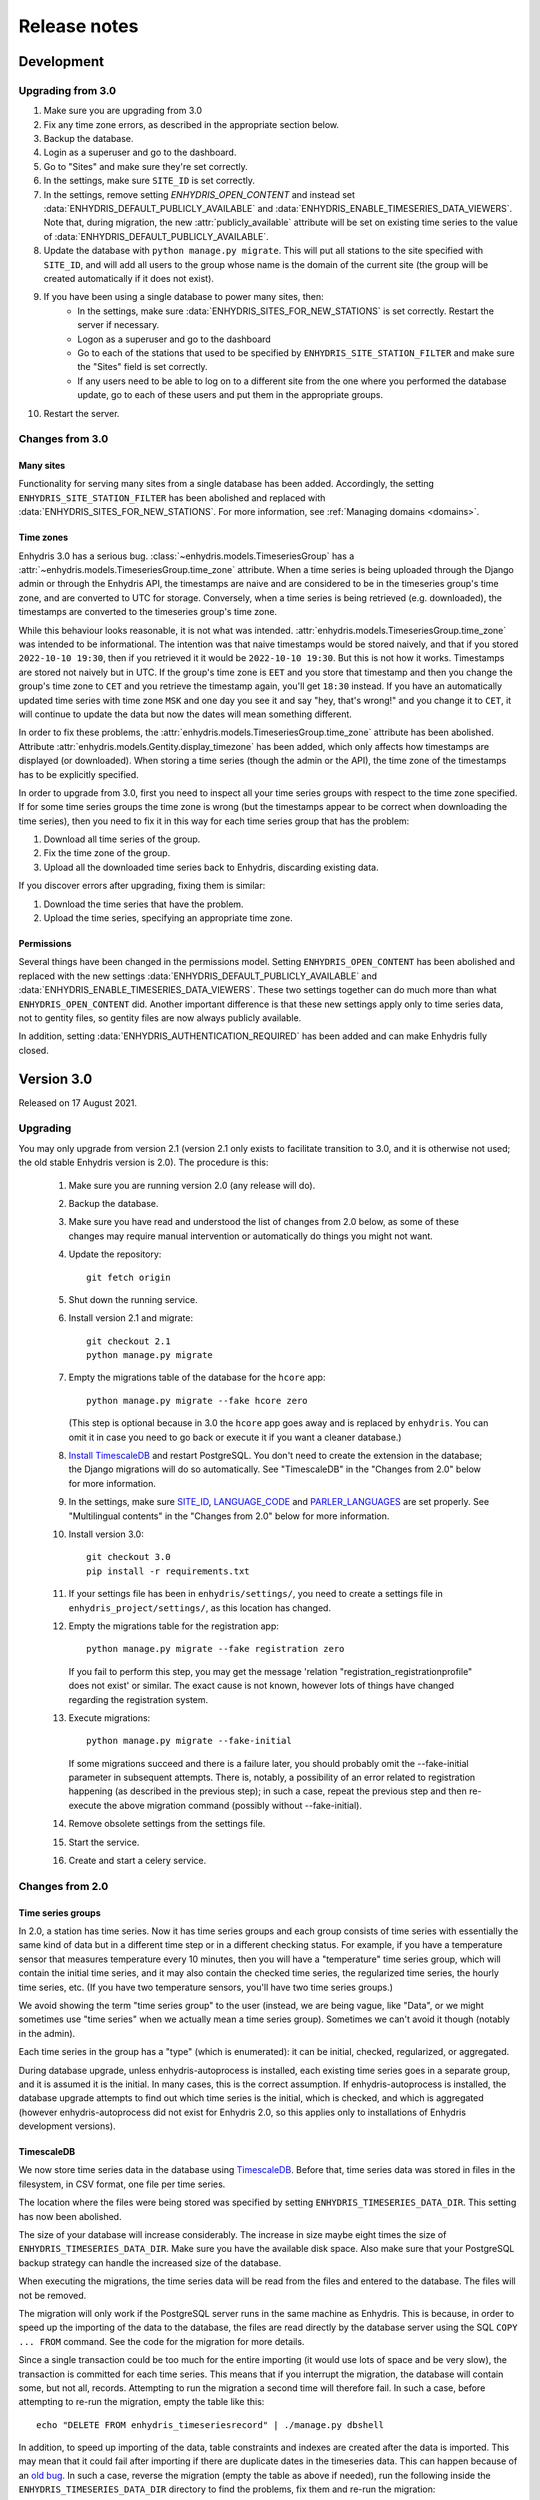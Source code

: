 .. _release-notes:

=============
Release notes
=============

.. highlight:: bash

Development
===========

Upgrading from 3.0
------------------

1. Make sure you are upgrading from 3.0
2. Fix any time zone errors, as described in the appropriate section
   below.
3. Backup the database.
4. Login as a superuser and go to the dashboard.
5. Go to "Sites" and make sure they're set correctly.
6. In the settings, make sure ``SITE_ID`` is set correctly.
7. In the settings, remove setting `ENHYDRIS_OPEN_CONTENT` and instead
   set :data:`ENHYDRIS_DEFAULT_PUBLICLY_AVAILABLE` and
   :data:`ENHYDRIS_ENABLE_TIMESERIES_DATA_VIEWERS`.  Note that, during
   migration, the new :attr:`publicly_available` attribute will be set
   on existing time series to the value of
   :data:`ENHYDRIS_DEFAULT_PUBLICLY_AVAILABLE`.
8. Update the database with ``python manage.py migrate``. This will put
   all stations to the site specified with ``SITE_ID``, and will add
   all users to the group whose name is the domain of the current site
   (the group will be created automatically if it does not exist).
9. If you have been using a single database to power many sites, then:
    * In the settings, make sure :data:`ENHYDRIS_SITES_FOR_NEW_STATIONS`
      is set correctly. Restart the server if necessary.
    * Logon as a superuser and go to the dashboard
    * Go to each of the stations that used to be specified by
      ``ENHYDRIS_SITE_STATION_FILTER`` and make sure the "Sites" field
      is set correctly.
    * If any users need to be able to log on to a different site from
      the one where you performed the database update, go to each of
      these users and put them in the appropriate groups.
10. Restart the server.

Changes from 3.0
----------------

Many sites
^^^^^^^^^^

Functionality for serving many sites from a single database has been
added. Accordingly, the setting ``ENHYDRIS_SITE_STATION_FILTER`` has
been abolished and replaced with
:data:`ENHYDRIS_SITES_FOR_NEW_STATIONS`. For more information, see
:ref:`Managing domains <domains>`.

Time zones
^^^^^^^^^^

Enhydris 3.0 has a serious bug.
:class:`~enhydris.models.TimeseriesGroup` has a
:attr:`~enhydris.models.TimeseriesGroup.time_zone` attribute. When a
time series is being uploaded through the Django admin or through the
Enhydris API, the timestamps are naive and are considered to be in the
timeseries group's time zone, and are converted to UTC for storage.
Conversely, when a time series is being retrieved (e.g. downloaded), the
timestamps are converted to the timeseries group's time zone.

While this behaviour looks reasonable, it is not what was intended.
:attr:`enhydris.models.TimeseriesGroup.time_zone` was intended to be
informational. The intention was that naive timestamps would be stored
naively, and that if you stored ``2022-10-10 19:30``, then if you
retrieved it it would be ``2022-10-10 19:30``. But this is not how it
works. Timestamps are stored not naively but in UTC. If the group's time
zone is ``EET`` and you store that timestamp and then you change the
group's time zone to ``CET`` and you retrieve the timestamp again,
you'll get ``18:30`` instead. If you have an automatically updated time
series with time zone ``MSK`` and one day you see it and say "hey,
that's wrong!" and you change it to ``CET``, it will continue to update
the data but now the dates will mean something different.

In order to fix these problems, the
:attr:`enhydris.models.TimeseriesGroup.time_zone` attribute has been
abolished. Attribute :attr:`enhydris.models.Gentity.display_timezone`
has been added, which only affects how timestamps are displayed (or
downloaded). When storing a time series (though the admin or the API),
the time zone of the timestamps has to be explicitly specified.

In order to upgrade from 3.0, first you need to inspect all your
time series groups with respect to the time zone specified. If for some
time series groups the time zone is wrong (but the timestamps appear to
be correct when downloading the time series), then you need to fix it in
this way for each time series group that has the problem:

1. Download all time series of the group.
2. Fix the time zone of the group.
3. Upload all the downloaded time series back to Enhydris, discarding
   existing data.

If you discover errors after upgrading, fixing them is similar:

1. Download the time series that have the problem.
2. Upload the time series, specifying an appropriate time zone.

Permissions
^^^^^^^^^^^

Several things have been changed in the permissions model. Setting
``ENHYDRIS_OPEN_CONTENT`` has been abolished and replaced with the new
settings :data:`ENHYDRIS_DEFAULT_PUBLICLY_AVAILABLE` and
:data:`ENHYDRIS_ENABLE_TIMESERIES_DATA_VIEWERS`. These two settings
together can do much more than what ``ENHYDRIS_OPEN_CONTENT`` did.
Another important difference is that these new settings apply only
to time series data, not to gentity files, so gentity files are now
always publicly available.

In addition, setting :data:`ENHYDRIS_AUTHENTICATION_REQUIRED` has been
added and can make Enhydris fully closed.

Version 3.0
===========

Released on 17 August 2021.

Upgrading
---------

You may only upgrade from version 2.1 (version 2.1 only exists to
facilitate transition to 3.0, and it is otherwise not used; the old
stable Enhydris version is 2.0). The procedure is this:

 1. Make sure you are running version 2.0 (any release will do).

 2. Backup the database.

 3. Make sure you have read and understood the list of changes from 2.0
    below, as some of these changes may require manual intervention or
    automatically do things you might not want.

 4. Update the repository::

       git fetch origin

 5. Shut down the running service.

 6. Install version 2.1 and migrate::

       git checkout 2.1
       python manage.py migrate

 7. Empty the migrations table of the database for the ``hcore`` app::

       python manage.py migrate --fake hcore zero

    (This step is optional because in 3.0 the ``hcore`` app goes away
    and is replaced by ``enhydris``. You can omit it in case you need to
    go back or execute it if you want a cleaner database.)

 8. `Install TimescaleDB`_ and restart PostgreSQL. You don't need to
    create the extension in the database; the Django migrations will do
    so automatically. See "TimescaleDB" in the "Changes from 2.0" below
    for more information.

    .. _install timescaledb: https://docs.timescale.com/latest/getting-started/installation

 9. In the settings, make sure SITE_ID_, LANGUAGE_CODE_ and
    PARLER_LANGUAGES_ are set properly. See "Multilingual contents" in
    the "Changes from 2.0" below for more information.

 10. Install version 3.0::

       git checkout 3.0
       pip install -r requirements.txt

 11. If your settings file has been in ``enhydris/settings/``, you need
     to create a settings file in ``enhydris_project/settings/``, as this
     location has changed.

 12. Empty the migrations table for the registration app::

       python manage.py migrate --fake registration zero

     If you fail to perform this step, you may get the message 'relation
     "registration_registrationprofile" does not exist' or similar. The
     exact cause is not known, however lots of things have changed
     regarding the registration system.

 13. Execute migrations::

       python manage.py migrate --fake-initial

     If some migrations succeed and there is a failure later, you should
     probably omit the --fake-initial parameter in subsequent attempts.
     There is, notably, a possibility of an error related to
     registration happening (as described in the previous step); in such
     a case, repeat the previous step and then re-execute the above
     migration command (possibly without --fake-initial).

 14. Remove obsolete settings from the settings file.

 15. Start the service.

 16. Create and start a celery service.

Changes from 2.0
----------------

Time series groups
^^^^^^^^^^^^^^^^^^

In 2.0, a station has time series. Now it has time series groups and
each group consists of time series with essentially the same kind of
data but in a different time step or in a different checking status. For
example, if you have a temperature sensor that measures temperature
every 10 minutes, then you will have a "temperature" time series group,
which will contain the initial time series, and it may also contain the
checked time series, the regularized time series, the hourly time
series, etc. (If you have two temperature sensors, you'll have two time
series groups.)

We avoid showing the term "time series group" to the user (instead, we
are being vague, like "Data", or we might sometimes use "time series"
when we actually mean a time series group). Sometimes we can't avoid it
though (notably in the admin).

Each time series in the group has a "type" (which is enumerated): it can
be initial, checked, regularized, or aggregated.

During database upgrade, unless enhydris-autoprocess is installed, each
existing time series goes in a separate group, and it is assumed it is
the initial. In many cases, this is the correct assumption. If
enhydris-autoprocess is installed, the database upgrade attempts to find
out which time series is the initial, which is checked, and which is
aggregated (however enhydris-autoprocess did not exist for Enhydris 2.0,
so this applies only to installations of Enhydris development versions).

TimescaleDB
^^^^^^^^^^^

We now store time series data in the database using TimescaleDB_.
Before that, time series data was stored in files in the filesystem,
in CSV format, one file per time series.

The location where the files were being stored was specified by setting
``ENHYDRIS_TIMESERIES_DATA_DIR``. This setting has now been abolished.

The size of your database will increase considerably. The increase in
size maybe eight times the size of ``ENHYDRIS_TIMESERIES_DATA_DIR``.
Make sure you have the available disk space. Also make sure that your
PostgreSQL backup strategy can handle the increased size of the
database.

When executing the migrations, the time series data will be read from
the files and entered to the database. The files will not be removed.

The migration will only work if the PostgreSQL server runs in the same
machine as Enhydris. This is because, in order to speed up the importing
of the data to the database, the files are read directly by the database
server using the SQL ``COPY ... FROM`` command. See the code for the
migration for more details.

Since a single transaction could be too much for the entire importing
(it would use lots of space and be very slow), the transaction is
committed for each time series. This means that if you interrupt the
migration, the database will contain some, but not all, records.
Attempting to run the migration a second time will therefore fail. In
such a case, before attempting to re-run the migration, empty the table
like this::

   echo "DELETE FROM enhydris_timeseriesrecord" | ./manage.py dbshell

In addition, to speed up importing of the data, table constraints and
indexes are created after the data is imported. This may mean that it
could fail after importing if there are duplicate dates in the
timeseries data. This can happen because of an `old bug`_. In such a
case, reverse the migration (empty the table as above if needed), run
the following inside the ``ENHYDRIS_TIMESERIES_DATA_DIR`` directory to
find the problems, fix them and re-run the migration::

    for x in *; do
        a=`uniq -w 16 -D $x`
        if [ -n "$a" ]; then
            echo ========= $x
            echo "$a"
            echo
        fi
    done

As an order of magnitude, conversion of the data should take something
like 40 minutes per GB of ``ENHYDRIS_TIMESERIES_DATA_DIR`` storage
space, but of course this depends on several factors. Roughly half of
this time will be for the importing of the data, and another half for
the creation of the indexes (however these times might not actually be
linear).

.. timescaledb: https://www.timescale.com
.. _old bug: https://github.com/openmeteo/htimeseries/issues/22

Celery
^^^^^^

In 2.0, nothing was done asynchronously. In 3.0, the uploading of time
series data through the site (not through the Web API) is performed
asynchronously, i.e. the user receives a message that the time series
data are about to be imported, and he is emailed when importing
finishes.

Therefore, a Celery service must be running on the server.

Some add-on applications, like ``enhydris-synoptic`` and
``enhydris-autoprocess``, also use Celery.

Multilingual contents
^^^^^^^^^^^^^^^^^^^^^

The way we do multilingual database contents has changed.

We were using a hacky system where two languages were offered; e.g.
there was ``Gentity.name`` and ``Gentity.name_alt``, where the latter
was the name in the "alternative" language. This system, rather than a
"correct" one that uses, e.g., django-parler, was more trouble than it
was worth, therefore all fields ending in ``_alt`` have been abolished.

In the new Enhydris version, several lookups, such as variable names,
are multilingual using django-parler. However, station and timeseries
names and remarks, event reports, etc. (i.e. everything a non-admin user
is expected to enter), are not multilingual. The idea is that a station
in Greece will have a Greek name, and this does not need to be
transliterated. The rationale is the same as for
`OSM's-avoid-transliteration`_ rule: transliterations can be automated,
and having users enter them manually would only create noise in the
database. There may be valid cases for translation (e.g. when the name
of a station is "bridge X", or translation of remarks), but users
generally don't enter translations so we haven't developed this
functionality yet.

.. _osm's-avoid-transliteration: https://wiki.openstreetmap.org/wiki/Names#Avoid_transliteration

For the case of fields that are untranslated in the new version, while
upgrading, for each row, whichever of ``fieldname`` and
``fieldname_alt`` is nonempty will be used for ``fieldname``. If both
are nonempty and they are single-line fields, "value of ``fieldname``
[value of ``fieldname_alt``]" will be used for ``fieldname``, i.e. the
value of ``fieldname_alt`` will be appended in square brackets. If the
number of characters available is insufficient an error message will be
given and the upgrade will fail. If both fields are nonempty and they
are multi-line fields such as ``TextField``, they will be joined
together separated by ``\n\n---ALT---\n\n``.

For the case of lookups translated with django-parler, ``fieldname``
becomes the main language (set by LANGUAGE_CODE_ or
PARLER_DEFAULT_LANGUAGE_CODE_), and ``fieldname_alt`` becomes the second
language, i.e. the second entry of PARLER_LANGUAGES_. If
PARLER_LANGUAGES_ has fewer than two languages, then the conversion
described in the previous paragraph takes place.

(In fact, because abolishing of ``_alt`` fields was decided and
implemented several months before deciding to use django-parler on
lookups, the migration system will convert everything to unilingual as
described above, and then it will convert lookups back to multilingual.)

Before upgrading the database, it is important to set SITE_ID_,
LANGUAGE_CODE_, and PARLER_LANGUAGES_. SITE_ID_ is probably already set,
probably by the default Enhydris settings. Keep it as it is. Set
LANGUAGE_CODE_ to the language that corresponds to the main language of
the site, i.e. the one to which lookup descriptions not ending in
``_alt`` correspond. Finally, set PARLER_LANGUAGES_ as follows::

   PARLER_LANGUAGES = {
       SITE_ID: [
         {"code": LANGUAGE_CODE},
         {"code": "specify_your_second_language_here"},
       ],
   }

Because of what is likely a `bug in django-parler`_ (at least 2.0), it
is important to use ``SITE_ID`` as the key and not ``None``.

.. _SITE_ID: https://docs.djangoproject.com/en/3.2/ref/settings/#site-id
.. _LANGUAGE_CODE: https://docs.djangoproject.com/en/3.2/ref/settings/#language-code
.. _PARLER_DEFAULT_LANGUAGE_CODE: https://django-parler.readthedocs.io/en/latest/configuration.html#parler-default-language-code
.. _PARLER_LANGUAGES: https://django-parler.readthedocs.io/en/latest/configuration.html#parler-languages
.. _bug in django-parler: https://stackoverflow.com/questions/40187339/django-parler-doesnt-show-tabs-in-admin/

Geographical areas
^^^^^^^^^^^^^^^^^^

Each station (and more generally each Gentity) used to have three
foreign keys to water basins, water divisions, and political divisions
(the latter were hierarchical, being countries at the top level). This
is no longer the case. Water basins, water divisions, and political
divisions have been abolished. Instead, there is a mere Garea entity,
that can belong in a category. You create as many categories as you want
(countries, water basins, prefectures, whatever you like) and you upload
a shapefile of them (it's mandatory that they have a geometry).

There is no foreign key between stations (or other Gentities) and
Gareas. To find which stations are in a Garea, the system does a
point-in-polygon query.

The upgrade will delete all existing water basins, water divisions, and
political divisions, and all existing relationships between them. This
change is non-reversible. It will not create any Gareas. You can use the
admin to upload Gareas.

Other changes
^^^^^^^^^^^^^

- The Web API has been reworked. Applications using the Enhydris 2.0 web
  API won't work unchanged with 3.0.
- The templates have been refactored. Applications and installations
  with custom templates or templates inheriting the Enhydris templates
  may need to be modified.
- Instruments have been abolished. Upgrading requires the database to
  not have any instruments. If you try to upgrade and there are
  instruments, it will give you an error message with instructions on
  how to empty the instruments table.
- GentityGenericData and GentityAltCode have been abolished, as they
  were practically not being used in any of the known installations.
  Upgrading requires the tables to be empty; if not, upgrading will stop
  with an error message. Make sure the tables are empty before
  upgrading.
- ``Gpoint.point`` has been renamed to ``Gpoint.geom``.
- Stations now must have co-ordinates, i.e. the related database field
  ``gpoint.geometry`` (formerly ``gpoint.point``) is not null. If you
  have any stations with null co-ordinates, they will be silently
  converted to latitude zero and longitude zero during upgrading.
- The time step is now stored as a pandas "frequency" string, e.g.
  "10min", "H", "M", "Y". The ``TimeStep`` model does not exist any
  more. The ``timestamp_rounding``, ``timestamp_offset`` and
  ``interval_type`` properties have been abolished. During the database
  upgrade, they are simply dropped.
- SQLite is no longer supported.
- The fields ``approximate`` (used to denote that a station's location
  has been assigned roughly) and ``asrid`` (altitude SRID) have been
  abolished. The field ``srid`` has been renamed to ``original_srid``.
- The field ``Gentity.short_name`` has been renamed to ``Gentity.code``.
- Station types have been abolished. Stations now don't have a type.
  The related information previously stored in the database will be
  deleted in the upgrade.
- Stations can now only have a single overseer, specified as a text
  field. Upgrading will convert as needed, and it will also delete any
  unreferenced Person objects.
- The field ``Station.is_automatic`` has been abolished.
- The database fields ``copyright_years`` and ``copyright_holder`` have
  been abolished. The database upgrade will remove them and any
  information stored in them will be lost. Accordingly, the setting
  ``ENHYDRIS_DISPLAY_COPYRIGHT_INFO`` has been abolished.
- OpenLayers has been replaced with Leaflet. Accordingly, the form of
  the :data:`ENHYDRIS_MAP_BASE_LAYERS` setting has been changed and the
  setting :data:`ENHYDRIS_MAP_DEFAULT_BASE_LAYER` has been added.
- The setting ``ENHYDRIS_SITE_CONTENT_IS_FREE`` has been abolished.
  ``ENHYDRIS_TSDATA_AVAILABLE_FOR_ANONYMOUS_USERS`` has been renamed to
  :data:`ENHYDRIS_OPEN_CONTENT`. Several other settings that were rarely
  being used have been abolished or renamed.

Version 2.0
===========

Upgrading
---------

You can upgrade directly from versions 0.8 and later. If you have an older
version, first upgrade to 0.8.

Enhydris is no longer pip-installable. Instead, it is a typical Django
application with its :file:`manage.py` and all. Install it as described
in :ref:`install` and execute the database upgrade procedure::

    python manage.py migrate

Changes from 1.1.2
------------------

- Now a normal Django project, no longer pip-installable.
- Django 1.11 and only that is now supported.
- A favicon has been added.
- Several bugs have been fixed. Notably, object deletions are confirmed.

Changes in 2.0 microversions
----------------------------

- Version 2.0.1 removes ``EMAIL_BACKEND`` from the base settings and leaves the
  Django default (this broke some production sites that did not specify
  ``EMAIL_BACKEND`` and were expecting the Django default.)
- Version 2.0.2 adds pagination to the list of stations and requires a
  Django-1.11-compatible version of django-simple-captcha.
- Version 2.0.3 fixes an undocumented CSV view that sends you a zip file with
  stations, instruments and time series in CSV when you add ?format=csv to a
  stations list URL. Apparently this had been broken since version 1.0.
- Version 2.0.4 fixes several crashes.

Version 1.1
===========

Upgrading
---------

There are no database migrations since version 0.8, so you just need to
install the new version and you're good to go.

Changes in 1.1 microversions
----------------------------

- Version 1.1.0 changes an internal API;
  :meth:`enhydris.hcore.models.Timeseries.get_all_data()` is renamed to
  :meth:`enhydris.hcore.models.Timeseries.get_data()` and accepts arguments to
  specify a start and end date.
- Version 1.1.1 puts the navbar inside a {% block %}, so that it can be
  overriden in custom skins.
- Version 1.1.2 fixes two bugs when editing time series: appending wasn't
  working properly, and start and end dates were shown as editable fields.

Version 1.0
===========

Overview
--------

This version has important internal changes, but no change in
functionality (except for the fix of a minor bug, that the time series
chart would apparently "hang" with a waiting cursor showing for ever
when a time series was empty). These important changes are:

- Python 3 is now supported, and there is no more support for Python 2.

- Pthelma is not used anymore; instead, there is a dependency on
  ``pandas`` and on the new ``pd2hts`` module.

Upgrading from 0.8
------------------

Make sure you are running Enhydris 0.8. Discard your virtualenv and
follow the Enhydris installation instructions to install the necessary
operating system packages and install Enhydris in a new Python 3
virtualenv. You don't need to change anything in the configuration or
perform any database migration.

Changes in 1.0 microversions
----------------------------

- When downloading time series and specifying a start date, the
  resulting time series could start on a slightly different start date
  because of some confusion with the time zone. The bug was fixed in
  1.0.1.
- Gentity files could not be downloading because of a bug in the downloading
  code. Fixed in 1.0.2.

Version 0.8
===========

Overview
--------

- The time series data are now stored in files instead of in database
  blobs. They are stored uncompressed, which means that much more disk
  space is consumed, but it has way more benefits. If disk space is
  important to you, use a file system with transparent compression.

- Experimental spatialite support.

Upgrading from 0.6
------------------

The upgrade procedure is slightly complicated, and uses the intermediate
Enhydris version 0.7, which exists only for this purpose.

(Note for developers: the reason for this procedure is that the
migrations have been reset. Previously the migrations contained
PostgreSQL-specific stuff.)

The upgrade procedure is as follows:

1. Backup your database, your media files, and your configuration (you
   are not going to use this backup unless something goes wrong and you
   need to restore everything to the state it was before).

2. Make sure you are running Enhydris 0.6.

3. Follow the Enhydris 0.8 installation instructions to install
   Enhydris in a new virtualenv; however, rather than installing
   Enhydris 0.8, install, instead, Enhydris 0.7, like this::

       pip install 'enhydris>=0.7,<0.8'

4. Open your ``settings.py`` and add the configuration setting
   :data:`ENHYDRIS_TIMESERIES_DATA_DIR`. Make sure your server has
   enough space for that directory (four times as much as your current
   database, and possibly more), and that it will be backing it up.

5. Apply the database upgrades::

       python manage.py migrate

6. Install Enhydris 0.8::

       pip install --upgrade --no-deps 'enhydris>=0.8,<0.9'

7. Have your database password ready and run the following to empty
   the `django_migrations` database table::

       python manage.py dbshell
       delete from django_migrations;
       \q

8. Repopulate the `django_migrations` table::

       python manage.py migrate --fake


Version 0.6
===========

Overview
--------

- The skin overhaul has been completed.

- The confusing fields "Nominal offset" and "Actual offset" have been
  renamed to "Timestamp rounding" and "Timestamp offset". For this,
  pthelma>=0.12 is also required.

- Data entry of station location has been greatly simplified. The user
  now merely specifies latitude and longitude, and only if he chooses
  the advanced option does he need, instead, to specify ordinate,
  abscissa, and srid.

- Several bugs have been fixed.

Backwards incompatible changes
------------------------------

- The ``is_active`` fields have been removed.

  Stations and instruments had an is_active field.  Apparently the
  original designers of Enhydris thought that it would be useful to
  make queries of, e.g., active stations, as opposed to all stations
  (including obsolete ones).

  However, the correctness of this field depends on the procedures
  each organization has. Many organizations don't have a specific
  procedure for obsoleting a station; a station merely falls out of
  use (e.g. an overseer stops working and (s)he is never replaced).
  Therefore, it is unlikely that someone will go and enter the correct
  value in the is_active field. Even if an organization does have
  processes that could ensure correctness of the field, they could
  merely specify an end date to a station or instrument, and therefore
  is_active is superfluous.

  Indeed, in all Hydroscope databases, the field seems to be randomly
  chosen, and in openmeteo.org it makes even less sense, since it is an
  open database whose users are expected to merely abandon their stations
  and not care about "closing" them properly.

  Therefore, the fields have been removed. However, the database
  upgrade script will verify that they are not being used before going
  on to remove them.

Upgrading from 0.5
------------------

1. Backup your database (you are not going to use this backup unless
   something goes wrong and you need to restore everything to the
   state it was before).

2. Make sure you are running the latest version of Enhydris 0.5 and
   that you have applied all its database upgrades (running
   :command:`python manage.py migrate` should apply all such upgrades,
   and should do nothing if they are already applied).

3. Install 0.6 and execute the database upgrade procedure::

      python manage.py migrate

Changes in 0.6 microversions
----------------------------

- Added some explanatory text for timestamp rounding and timestamp
  offset in the time series form (in 0.6.1).


Version 0.5
===========

Overview
--------

- There has been a huge overhaul of the Javascript.

- The map base layers are now configurable in `settings.py`.

- The map has been simplified and now uses OpenLayers 2.12.

- The "advanced search" has been removed. Instead, it is possible to
  perform advanced searches by writing the appropriate code in the
  single search box. The "Search tips" link beside the search box
  provides instructions.

- The skin has been modernized and simplified and uses Bootstrap. This
  is work in progress.

- The installation procedure has been greatly simplified.

- Django 1.8 support.

Backwards incompatible changes
------------------------------

- Only supports Python 2.7 and Django 1.8.

- Removed apps hchartpages and dbsync. These are expected to be
  replaced by independent applications in the future, but no promises
  are made.  Enhydris is to become a small, reliable and
  well-maintained core.

Upgrading from 0.2
------------------

Version 0.5 contains some tricky database changes. The upgrade
procedure is slightly complicated, and uses the intermediate Enhydris
version 0.3, which exists only for this purpose.

(Note for developers: the reason for this procedure is that hcore used
to have a foreign key to a dbsync model. As a result, the initial
Django migration listed dbsync as a dependency, making it impossible
to remove dbsync.)

The upgrade procedure is as follows:

1. Backup your database (you are not going to use this backup unless
   something goes wrong and you need to restore everything to the
   state it was before).

2. Make sure you are running the latest version of Enhydris 0.2 and
   that you have applied all its database upgrades (running
   :command:`python manage.py migrate` should apply all such upgrades,
   and should do nothing if they are already applied).

3. Follow the Enhydris 0.5 installation instructions to install
   Enhydris in a new virtualenv; however, rather than installing
   Enhydris 0.5, install, instead, Enhydris 0.3, like this::

       pip install 'enhydris>=0.3,<0.4'

4. Apply the database upgrades::

       python manage.py migrate --fake-initial

5. Install Enhydris 0.5. The simplest way (but not the safest) is this::

       pip install --upgrade --no-deps 'enhydris>=0.5,<0.6'

   However, it is best to discard your Enhydris 0.3 virtualenv and create a new
   one, in which case you would install Enhydris 0.5 like this::

       pip install 'enhydris>=0.5,<0.6'

6. Have your database password ready and run the following to empty
   the `django_migrations` database table::

       python manage.py dbshell
       delete from django_migrations;
       \q

7. Repopulate the `django_migrations` table::

       python manage.py migrate --fake

Changes in 0.5 microversions
----------------------------

- Removed embedmap view (in 0.5.1)
- Removed ``example_project``, which was used for development
  instances; instead, added instructions in :file:`README.rst` on how
  to create one (in 0.5.1).
- Fixed internal server error when editing station with
  ``ENHYDRIS_USERS_CAN_ADD_CONTENT=True`` (in 0.5.2).
- Since 0.5.3, Enhydris depends on pthelma<0.12, since pthelma 0.12
  has a backwards incompatible change.


Version 0.2
===========

Changes
-------

There have been too many changes to list here in detail. The most
important ones (particularly those affecting backwards compatibility)
are:

- Removed apps hrain, gis_objects, contourplot, hfaq, contact. hfaq
  and contact should be replaced with flatpages. hrain, gis_objects,
  and contourplot are not supported any more. If they are included
  again in the future, they will be maintained separately as distinct
  applications. Enhydris is to become a small, reliable and
  well-maintained core.

- Removed front page; front page is now station list

- Compatible with Django 1.5 and 1.6.

Upgrading from 0.1
------------------

Essentially you are on your own. It's likely that just installing
Enhydris 0.2 and executing :command:`python manage.py migrate` will do
the trick. Don't forget to backup your database before attempting
anything!

